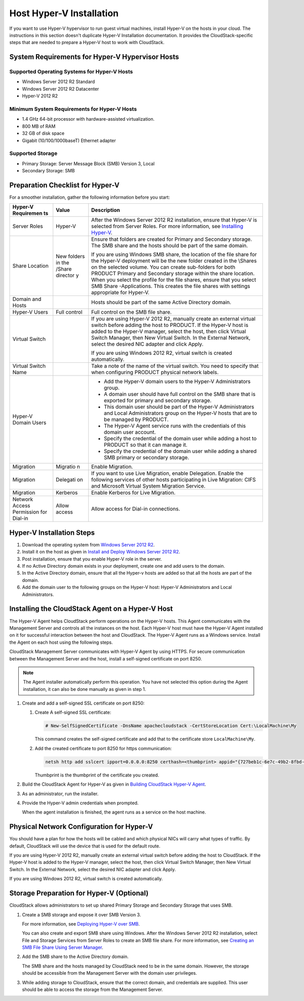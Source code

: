 .. Licensed to the Apache Software Foundation (ASF) under one
   or more contributor license agreements.  See the NOTICE file
   distributed with this work for additional information#
   regarding copyright ownership.  The ASF licenses this file
   to you under the Apache License, Version 2.0 (the
   "License"); you may not use this file except in compliance
   with the License.  You may obtain a copy of the License at
   http://www.apache.org/licenses/LICENSE-2.0
   Unless required by applicable law or agreed to in writing,
   software distributed under the License is distributed on an
   "AS IS" BASIS, WITHOUT WARRANTIES OR CONDITIONS OF ANY
   KIND, either express or implied.  See the License for the
   specific language governing permissions and limitations
   under the License.


Host Hyper-V Installation
-------------------------

If you want to use Hyper-V hypervisor to run guest virtual machines,
install Hyper-V on the hosts in your cloud. The instructions in this
section doesn't duplicate Hyper-V Installation documentation. It
provides the CloudStack-specific steps that are needed to prepare a
Hyper-V host to work with CloudStack.


System Requirements for Hyper-V Hypervisor Hosts
~~~~~~~~~~~~~~~~~~~~~~~~~~~~~~~~~~~~~~~~~~~~~~~~


Supported Operating Systems for Hyper-V Hosts
^^^^^^^^^^^^^^^^^^^^^^^^^^^^^^^^^^^^^^^^^^^^^

-  Windows Server 2012 R2 Standard

-  Windows Server 2012 R2 Datacenter

-  Hyper-V 2012 R2


Minimum System Requirements for Hyper-V Hosts
^^^^^^^^^^^^^^^^^^^^^^^^^^^^^^^^^^^^^^^^^^^^^

-  1.4 GHz 64-bit processor with hardware-assisted virtualization.

-  800 MB of RAM

-  32 GB of disk space

-  Gigabit (10/100/1000baseT) Ethernet adapter


Supported Storage
^^^^^^^^^^^^^^^^^

-  Primary Storage: Server Message Block (SMB) Version 3, Local

-  Secondary Storage: SMB


Preparation Checklist for Hyper-V
~~~~~~~~~~~~~~~~~~~~~~~~~~~~~~~~~

For a smoother installation, gather the following information before you
start:

+------------+----------+------------------------------------------------------+
| Hyper-V    | Value    | Description                                          |
| Requiremen |          |                                                      |
| ts         |          |                                                      |
+============+==========+======================================================+
| Server     | Hyper-V  | After the Windows Server 2012 R2 installation,       |
| Roles      |          | ensure that Hyper-V is selected from Server Roles.   |
|            |          | For more information, see `Installing                |
|            |          | Hyper-V <http://technet.microsoft.com/en-us/library/ |
|            |          | jj134187.aspx#BKMK_Step2>`__.                        |
+------------+----------+------------------------------------------------------+
| Share      | New      | Ensure that folders are created for Primary and      |
| Location   | folders  | Secondary storage. The SMB share and the hosts       |
|            | in the   | should be part of the same domain.                   |
|            | /Share   |                                                      |
|            | director | If you are using Windows SMB share, the location of  |
|            | y        | the file share for the Hyper-V deployment will be    |
|            |          | the new folder created in the \\Shares on the        |
|            |          | selected volume. You can create sub-folders for both |
|            |          | PRODUCT Primary and Secondary storage within the     |
|            |          | share location. When you select the profile for the  |
|            |          | file shares, ensure that you select SMB Share        |
|            |          | -Applications. This creates the file shares with     |
|            |          | settings appropriate for Hyper-V.                    |
+------------+----------+------------------------------------------------------+
| Domain and |          | Hosts should be part of the same Active Directory    |
| Hosts      |          | domain.                                              |
+------------+----------+------------------------------------------------------+
| Hyper-V    | Full     | Full control on the SMB file share.                  |
| Users      | control  |                                                      |
+------------+----------+------------------------------------------------------+
| Virtual    |          | If you are using Hyper-V 2012 R2, manually create an |
| Switch     |          | external virtual switch before adding the host to    |
|            |          | PRODUCT. If the Hyper-V host is added to the Hyper-V |
|            |          | manager, select the host, then click Virtual Switch  |
|            |          | Manager, then New Virtual Switch. In the External    |
|            |          | Network, select the desired NIC adapter and click    |
|            |          | Apply.                                               |
|            |          |                                                      |
|            |          | If you are using Windows 2012 R2, virtual switch is  |
|            |          | created automatically.                               |
+------------+----------+------------------------------------------------------+
| Virtual    |          | Take a note of the name of the virtual switch. You   |
| Switch     |          | need to specify that when configuring PRODUCT        |
| Name       |          | physical network labels.                             |
+------------+----------+------------------------------------------------------+
| Hyper-V    |          | -  Add the Hyper-V domain users to the Hyper-V       |
| Domain     |          |    Administrators group.                             |
| Users      |          |                                                      |
|            |          | -  A domain user should have full control on the SMB |
|            |          |    share that is exported for primary and secondary  |
|            |          |    storage.                                          |
|            |          |                                                      |
|            |          | -  This domain user should be part of the Hyper-V    |
|            |          |    Administrators and Local Administrators group on  |
|            |          |    the Hyper-V hosts that are to be managed by       |
|            |          |    PRODUCT.                                          |
|            |          |                                                      |
|            |          | -  The Hyper-V Agent service runs with the           |
|            |          |    credentials of this domain user account.          |
|            |          |                                                      |
|            |          | -  Specify the credential of the domain user while   |
|            |          |    adding a host to PRODUCT so that it can manage    |
|            |          |    it.                                               |
|            |          |                                                      |
|            |          | -  Specify the credential of the domain user while   |
|            |          |    adding a shared SMB primary or secondary storage. |
|            |          |                                                      |
+------------+----------+------------------------------------------------------+
| Migration  | Migratio | Enable Migration.                                    |
|            | n        |                                                      |
+------------+----------+------------------------------------------------------+
| Migration  | Delegati | If you want to use Live Migration, enable            |
|            | on       | Delegation. Enable the following services of other   |
|            |          | hosts participating in Live Migration: CIFS and      |
|            |          | Microsoft Virtual System Migration Service.          |
+------------+----------+------------------------------------------------------+
| Migration  | Kerberos | Enable Kerberos for Live Migration.                  |
+------------+----------+------------------------------------------------------+
| Network    | Allow    | Allow access for Dial-in connections.                |
| Access     | access   |                                                      |
| Permission |          |                                                      |
| for        |          |                                                      |
| Dial-in    |          |                                                      |
+------------+----------+------------------------------------------------------+


Hyper-V Installation Steps
~~~~~~~~~~~~~~~~~~~~~~~~~~

#. Download the operating system from `Windows Server 2012 R2 
   <http://technet.microsoft.com/en-us/windowsserver/hh534429>`_.

#. Install it on the host as given in `Install and Deploy Windows Server 2012 
   R2 <http://technet.microsoft.com/library/hh831620>`_.

#. Post installation, ensure that you enable Hyper-V role in the server.

#. If no Active Directory domain exists in your deployment, create one
   and add users to the domain.

#. In the Active Directory domain, ensure that all the Hyper-v hosts are
   added so that all the hosts are part of the domain.

#. Add the domain user to the following groups on the Hyper-V host:
   Hyper-V Administrators and Local Administrators.


Installing the CloudStack Agent on a Hyper-V Host
~~~~~~~~~~~~~~~~~~~~~~~~~~~~~~~~~~~~~~~~~~~~~~~~~

The Hyper-V Agent helps CloudStack perform operations on the Hyper-V
hosts. This Agent communicates with the Management Server and controls
all the instances on the host. Each Hyper-V host must have the Hyper-V
Agent installed on it for successful interaction between the host and
CloudStack. The Hyper-V Agent runs as a Windows service. Install the
Agent on each host using the following steps.

CloudStack Management Server communicates with Hyper-V Agent by using
HTTPS. For secure communication between the Management Server and the
host, install a self-signed certificate on port 8250.

.. note:: 
   The Agent installer automatically perform this operation. You have not 
   selected this option during the Agent installation, it can also be done 
   manually as given in step 1.

#. Create and add a self-signed SSL certificate on port 8250:

   #. Create A self-signed SSL certificate:

      .. sourcecode:: bash

         # New-SelfSignedCertificate -DnsName apachecloudstack -CertStoreLocation Cert:\LocalMachine\My

      This command creates the self-signed certificate and add that to
      the certificate store ``LocalMachine\My``.

   #. Add the created certificate to port 8250 for https communication:

      .. sourcecode:: bash

         netsh http add sslcert ipport=0.0.0.0:8250 certhash=<thumbprint> appid="{727beb1c-6e7c-49b2-8fbd-f03dbe481b08}"

      Thumbprint is the thumbprint of the certificate you created.

#. Build the CloudStack Agent for Hyper-V as given in `Building CloudStack 
   Hyper-V Agent <https://cwiki.apache.org/confluence/display/CLOUDSTACK/Creating+Hyperv+Agent+Installer>`__.

#. As an administrator, run the installer.

#. Provide the Hyper-V admin credentials when prompted.

   When the agent installation is finished, the agent runs as a service
   on the host machine.


Physical Network Configuration for Hyper-V
~~~~~~~~~~~~~~~~~~~~~~~~~~~~~~~~~~~~~~~~~~

You should have a plan for how the hosts will be cabled and which
physical NICs will carry what types of traffic. By default, CloudStack
will use the device that is used for the default route.

If you are using Hyper-V 2012 R2, manually create an external virtual
switch before adding the host to CloudStack. If the Hyper-V host is
added to the Hyper-V manager, select the host, then click Virtual Switch
Manager, then New Virtual Switch. In the External Network, select the
desired NIC adapter and click Apply.

If you are using Windows 2012 R2, virtual switch is created
automatically.


Storage Preparation for Hyper-V (Optional)
~~~~~~~~~~~~~~~~~~~~~~~~~~~~~~~~~~~~~~~~~~

CloudStack allows administrators to set up shared Primary Storage and
Secondary Storage that uses SMB.

#. Create a SMB storage and expose it over SMB Version 3.

   For more information, see `Deploying Hyper-V over SMB 
   <http://technet.microsoft.com/en-us/library/jj134187.aspx>`_.

   You can also create and export SMB share using Windows. After the
   Windows Server 2012 R2 installation, select File and Storage Services
   from Server Roles to create an SMB file share. For more information,
   see `Creating an SMB File Share Using Server Manager 
   <http://technet.microsoft.com/en-us/library/jj134187.aspx#BKMK_Step3>`_.

#. Add the SMB share to the Active Directory domain.

   The SMB share and the hosts managed by CloudStack need to be in the
   same domain. However, the storage should be accessible from the
   Management Server with the domain user privileges.

#. While adding storage to CloudStack, ensure that the correct domain,
   and credentials are supplied. This user should be able to access the
   storage from the Management Server.
